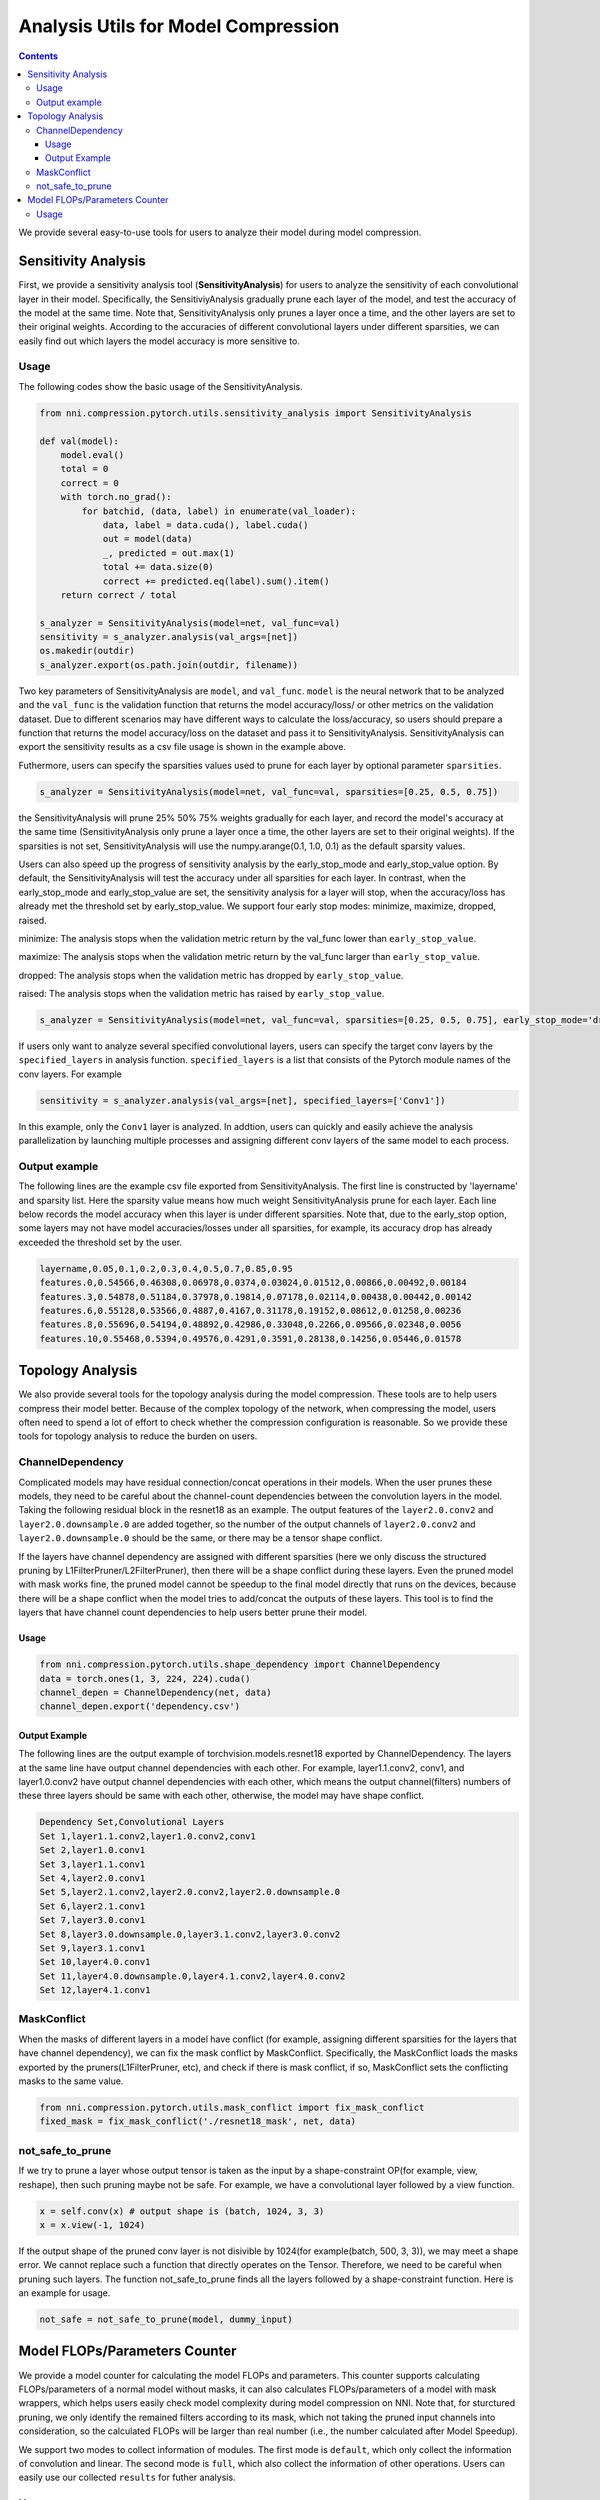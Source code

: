 Analysis Utils for Model Compression
====================================

.. contents::

We provide several easy-to-use tools for users to analyze their model during model compression.

Sensitivity Analysis
--------------------

First, we provide a sensitivity analysis tool (\ **SensitivityAnalysis**\ ) for users to analyze the sensitivity of each convolutional layer in their model. Specifically, the SensitiviyAnalysis gradually prune each layer of the model, and test the accuracy of the model at the same time. Note that, SensitivityAnalysis only prunes a layer once a time, and the other layers are set to their original weights. According to the accuracies of different convolutional layers under different sparsities, we can easily find out which layers the model accuracy is more sensitive to. 

Usage
^^^^^

The following codes show the basic usage of the SensitivityAnalysis.

.. code-block:: python

   from nni.compression.pytorch.utils.sensitivity_analysis import SensitivityAnalysis

   def val(model):
       model.eval()
       total = 0
       correct = 0
       with torch.no_grad():
           for batchid, (data, label) in enumerate(val_loader):
               data, label = data.cuda(), label.cuda()
               out = model(data)
               _, predicted = out.max(1)
               total += data.size(0)
               correct += predicted.eq(label).sum().item()
       return correct / total

   s_analyzer = SensitivityAnalysis(model=net, val_func=val)
   sensitivity = s_analyzer.analysis(val_args=[net])
   os.makedir(outdir)
   s_analyzer.export(os.path.join(outdir, filename))

Two key parameters of SensitivityAnalysis are ``model``\ , and ``val_func``. ``model`` is the neural network that to be analyzed and the ``val_func`` is the validation function that returns the model accuracy/loss/ or other metrics on the validation dataset. Due to different scenarios may have different ways to calculate the loss/accuracy, so users should prepare a function that returns the model accuracy/loss on the dataset and pass it to SensitivityAnalysis.
SensitivityAnalysis can export the sensitivity results as a csv file usage is shown in the example above.

Futhermore, users can specify the sparsities values used to prune for each layer by optional parameter ``sparsities``.

.. code-block:: python

   s_analyzer = SensitivityAnalysis(model=net, val_func=val, sparsities=[0.25, 0.5, 0.75])

the SensitivityAnalysis will prune 25% 50% 75% weights gradually for each layer, and record the model's accuracy at the same time (SensitivityAnalysis only prune a layer once a time, the other layers are set to their original weights). If the sparsities is not set, SensitivityAnalysis will use the numpy.arange(0.1, 1.0, 0.1) as the default sparsity values.

Users can also speed up the progress of sensitivity analysis by the early_stop_mode and early_stop_value option. By default, the SensitivityAnalysis will test the accuracy under all sparsities for each layer. In contrast, when the early_stop_mode and early_stop_value are set, the sensitivity analysis for a layer will stop, when the accuracy/loss has already met the threshold set by early_stop_value. We support four early stop modes:  minimize, maximize, dropped, raised.

minimize: The analysis stops when the validation metric return by the val_func lower than ``early_stop_value``.

maximize: The analysis stops when the validation metric return by the val_func larger than ``early_stop_value``.

dropped: The analysis stops when the validation metric has dropped by ``early_stop_value``.

raised: The analysis stops when the validation metric has raised by ``early_stop_value``.

.. code-block:: python

   s_analyzer = SensitivityAnalysis(model=net, val_func=val, sparsities=[0.25, 0.5, 0.75], early_stop_mode='dropped', early_stop_value=0.1)

If users only want to analyze several specified convolutional layers, users can specify the target conv layers by the ``specified_layers`` in analysis function. ``specified_layers`` is a list that consists of the Pytorch module names of the conv layers. For example

.. code-block:: python

   sensitivity = s_analyzer.analysis(val_args=[net], specified_layers=['Conv1'])

In this example, only the ``Conv1`` layer is analyzed. In addtion, users can quickly and easily achieve the analysis parallelization by launching multiple processes and assigning different conv layers of the same model to each process.

Output example
^^^^^^^^^^^^^^

The following lines are the example csv file exported from SensitivityAnalysis. The first line is constructed by 'layername' and sparsity list. Here the sparsity value means how much weight SensitivityAnalysis prune for each layer. Each line below records the model accuracy when this layer is under different sparsities. Note that, due to the early_stop option, some layers may
not have model accuracies/losses under all sparsities, for example, its accuracy drop has already exceeded the threshold set by the user.

.. code-block:: bash

   layername,0.05,0.1,0.2,0.3,0.4,0.5,0.7,0.85,0.95
   features.0,0.54566,0.46308,0.06978,0.0374,0.03024,0.01512,0.00866,0.00492,0.00184
   features.3,0.54878,0.51184,0.37978,0.19814,0.07178,0.02114,0.00438,0.00442,0.00142
   features.6,0.55128,0.53566,0.4887,0.4167,0.31178,0.19152,0.08612,0.01258,0.00236
   features.8,0.55696,0.54194,0.48892,0.42986,0.33048,0.2266,0.09566,0.02348,0.0056
   features.10,0.55468,0.5394,0.49576,0.4291,0.3591,0.28138,0.14256,0.05446,0.01578

Topology Analysis
-----------------

We also provide several tools for the topology analysis during the model compression. These tools are to help users compress their model better. Because of the complex topology of the network, when compressing the model, users often need to spend a lot of effort to check whether the compression configuration is reasonable. So we provide these tools for topology analysis to reduce the burden on users.

ChannelDependency
^^^^^^^^^^^^^^^^^

Complicated models may have residual connection/concat operations in their models. When the user prunes these models, they need to be careful about the channel-count dependencies between the convolution layers in the model. Taking the following residual block in the resnet18 as an example. The output features of the ``layer2.0.conv2`` and ``layer2.0.downsample.0`` are added together, so the number of the output channels of ``layer2.0.conv2`` and ``layer2.0.downsample.0`` should be the same, or there may be a tensor shape conflict.


.. image:: ../../img/channel_dependency_example.jpg
   :target: ../../img/channel_dependency_example.jpg
   :alt: 
 

If the layers have channel dependency are assigned with different sparsities (here we only discuss the structured pruning by L1FilterPruner/L2FilterPruner), then there will be a shape conflict during these layers. Even the pruned model with mask works fine, the pruned model cannot be speedup to the final model directly that runs on the devices, because there will be a shape conflict when the model tries to add/concat the outputs of these layers. This tool is to find the layers that have channel count dependencies to help users better prune their model.

Usage
"""""

.. code-block:: python

   from nni.compression.pytorch.utils.shape_dependency import ChannelDependency
   data = torch.ones(1, 3, 224, 224).cuda()
   channel_depen = ChannelDependency(net, data)
   channel_depen.export('dependency.csv')

Output Example
""""""""""""""

The following lines are the output example of torchvision.models.resnet18 exported by ChannelDependency. The layers at the same line have output channel dependencies with each other. For example, layer1.1.conv2, conv1, and layer1.0.conv2 have output channel dependencies with each other, which means the output channel(filters) numbers of these three layers should be same with each other, otherwise, the model may have shape conflict. 

.. code-block:: bash

   Dependency Set,Convolutional Layers
   Set 1,layer1.1.conv2,layer1.0.conv2,conv1
   Set 2,layer1.0.conv1
   Set 3,layer1.1.conv1
   Set 4,layer2.0.conv1
   Set 5,layer2.1.conv2,layer2.0.conv2,layer2.0.downsample.0
   Set 6,layer2.1.conv1
   Set 7,layer3.0.conv1
   Set 8,layer3.0.downsample.0,layer3.1.conv2,layer3.0.conv2
   Set 9,layer3.1.conv1
   Set 10,layer4.0.conv1
   Set 11,layer4.0.downsample.0,layer4.1.conv2,layer4.0.conv2
   Set 12,layer4.1.conv1

MaskConflict
^^^^^^^^^^^^

When the masks of different layers in a model have conflict (for example, assigning different sparsities for the layers that have channel dependency), we can fix the mask conflict by MaskConflict. Specifically, the MaskConflict loads the masks exported by the pruners(L1FilterPruner, etc), and check if there is mask conflict, if so, MaskConflict sets the conflicting masks to the same value.

.. code-block:: bash

   from nni.compression.pytorch.utils.mask_conflict import fix_mask_conflict
   fixed_mask = fix_mask_conflict('./resnet18_mask', net, data)

not_safe_to_prune
^^^^^^^^^^^^^^^^^

If we try to prune a layer whose output tensor is taken as the input by a shape-constraint OP(for example, view, reshape), then such pruning maybe not be safe. For example, we have a convolutional layer followed by a view function.

.. code-block:: bash

   x = self.conv(x) # output shape is (batch, 1024, 3, 3)
   x = x.view(-1, 1024)

If the output shape of the pruned conv layer is not disivible by 1024(for example(batch, 500, 3, 3)), we may meet a shape error. We cannot replace such a function that directly operates on the Tensor. Therefore, we need to be careful when pruning such layers. The function not_safe_to_prune finds all the layers followed by a shape-constraint function. Here is an example for usage.

.. code-block:: bash

   not_safe = not_safe_to_prune(model, dummy_input)

Model FLOPs/Parameters Counter
------------------------------

We provide a model counter for calculating the model FLOPs and parameters. This counter supports calculating FLOPs/parameters of a normal model without masks, it can also calculates FLOPs/parameters of a model with mask wrappers, which helps users easily check model complexity during model compression on NNI. Note that, for sturctured pruning, we only identify the remained filters according to its mask, which not taking the pruned input channels into consideration, so the calculated FLOPs will be larger than real number (i.e., the number calculated after Model Speedup). 

We support two modes to collect information of modules. The first mode is ``default``\ , which only collect the information of convolution and linear. The second mode is ``full``\ , which also collect the information of other operations. Users can easily use our collected ``results`` for futher analysis.

Usage
^^^^^

.. code-block:: python

   from nni.compression.pytorch.utils.counter import count_flops_params

   # Given input size (1, 1, 28, 28)
   flops, params, results = count_flops_params(model, (1, 1, 28, 28)) 

   # Given input tensor with size (1, 1, 28, 28) and switch to full mode
   x = torch.randn(1, 1, 28, 28)

   flops, params, results = count_flops_params(model, (x,) mode='full') # tuple of tensor as input

   # Format output size to M (i.e., 10^6)
   print(f'FLOPs: {flops/1e6:.3f}M,  Params: {params/1e6:.3f}M)
   print(results)
   {
   'conv': {'flops': [60], 'params': [20], 'weight_size': [(5, 3, 1, 1)], 'input_size': [(1, 3, 2, 2)], 'output_size': [(1, 5, 2, 2)], 'module_type': ['Conv2d']}, 
   'conv2': {'flops': [100], 'params': [30], 'weight_size': [(5, 5, 1, 1)], 'input_size': [(1, 5, 2, 2)], 'output_size': [(1, 5, 2, 2)], 'module_type': ['Conv2d']}
   }
